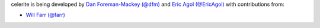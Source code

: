 celerite is being developed by
`Dan Foreman-Mackey (@dfm) <https://github.com/dfm>`_ and
`Eric Agol (@EricAgol) <https://github.com/EricAgol>`_
with contributions from:

- `Will Farr (@farr) <https://github.com/farr>`_
